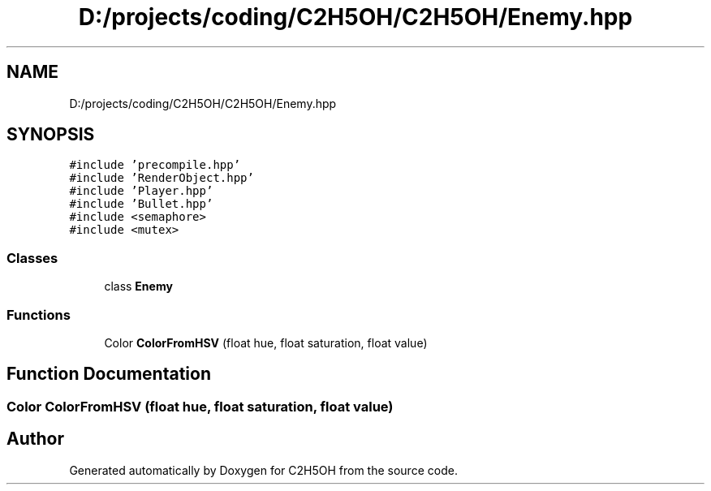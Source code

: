 .TH "D:/projects/coding/C2H5OH/C2H5OH/Enemy.hpp" 3 "C2H5OH" \" -*- nroff -*-
.ad l
.nh
.SH NAME
D:/projects/coding/C2H5OH/C2H5OH/Enemy.hpp
.SH SYNOPSIS
.br
.PP
\fC#include 'precompile\&.hpp'\fP
.br
\fC#include 'RenderObject\&.hpp'\fP
.br
\fC#include 'Player\&.hpp'\fP
.br
\fC#include 'Bullet\&.hpp'\fP
.br
\fC#include <semaphore>\fP
.br
\fC#include <mutex>\fP
.br

.SS "Classes"

.in +1c
.ti -1c
.RI "class \fBEnemy\fP"
.br
.in -1c
.SS "Functions"

.in +1c
.ti -1c
.RI "Color \fBColorFromHSV\fP (float hue, float saturation, float value)"
.br
.in -1c
.SH "Function Documentation"
.PP 
.SS "Color ColorFromHSV (float hue, float saturation, float value)"

.SH "Author"
.PP 
Generated automatically by Doxygen for C2H5OH from the source code\&.
